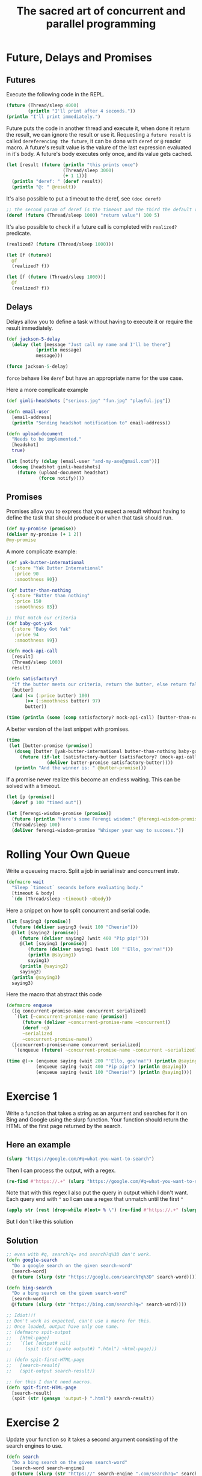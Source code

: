 #+title: The sacred art of concurrent and parallel programming

* Future, Delays and Promises
** Futures
Execute the following code in the REPL.
#+begin_src clojure
(future (Thread/sleep 4000)
        (println "I'll print after 4 seconds."))
(println "I'll print immediately.")
#+end_src

#+RESULTS:
: Please reevaluate when nREPL is connected
Future puts the code in another thread and execute it, when done it return the result, we can ignore the result or use it.
Requesting a ~future result~ is called ~dereferencing the future~, it can be done with ~deref~ or ~@~ reader macro.
A future's result value is the valure of the last expression evaluated in it's body.
A future's body executes only once, and its value gets cached.
#+begin_src clojure :results output
(let [result (future (println "this prints once")
                     (Thread/sleep 3000)
                     (+ 1 1))]
  (println "deref: " (deref result))
  (println "@: " @result))
#+end_src

#+RESULTS:
: this prints once
: deref:  2
: @:  2

It's also possible to put a timeout to the deref, see ~(doc deref)~

#+begin_src clojure
;; the second param of deref is the timeout and the third the default value for the timeout
(deref (future (Thread/sleep 1000) "return value") 100 5)
#+end_src

#+RESULTS:
: 5

It's also possible to check if a future call is completed with ~realized?~ predicate.

#+begin_src clojure
(realized? (future (Thread/sleep 1000)))

(let [f (future)]
  @f
  (realized? f))

(let [f (future (Thread/sleep 1000))]
  @f
  (realized? f))
#+end_src

#+RESULTS:
| false |
| true  |
| true  |
** Delays
Delays allow you to define a task without having to execute it or require the result immediately.

#+begin_src clojure
(def jackson-5-delay
  (delay (let [message "Just call my name and I'll be there"]
           (println message)
           message)))

(force jackson-5-delay)
#+end_src

#+RESULTS:
| #'user/jackson-5-delay                |
| "Just call my name and I'll be there" |

~force~ behave like ~deref~ but have an appropriate name for the use case.

Here a more complicate example
#+begin_src clojure
(def gimli-headshots ["serious.jpg" "fun.jpg" "playful.jpg"])

(defn email-user
  [email-address]
  (println "Sending headshot notification to" email-address))

(defn upload-document
  "Needs to be implemented."
  [headshot]
  true)

(let [notify (delay (email-user "and-my-axe@gmail.com"))]
  (doseq [headshot gimli-headshots]
    (future (upload-document headshot)
            (force notify))))
#+end_src

#+RESULTS:
| #'user/gimli-headshots |
| #'user/email-user      |
| #'user/upload-document |
** Promises
Promises allow you to express that you expect a result without having to define the task that should produce it or when that task should run.
#+begin_src clojure
(def my-promise (promise))
(deliver my-promise (+ 1 2))
@my-promise
#+end_src

#+RESULTS:
| #'user/my-promise                            |
| #promise[{:status :ready, :val 3} 0xe35361b] |
| 3                                            |

A more complicate example:
#+begin_src clojure
(def yak-butter-international
  {:store "Yak Butter International"
   :price 90
   :smoothness 90})

(def butter-than-nothing
  {:store "Butter than nothing"
   :price 150
   :smoothness 83})

;; that match our criteria
(def baby-got-yak
  {:store "Baby Got Yak"
   :price 94
   :smoothness 99})

(defn mock-api-call
  [result]
  (Thread/sleep 1000)
  result)

(defn satisfactory?
  "If the butter meets our criteria, return the butter, else return false."
  [butter]
  (and (<= (:price butter) 100)
       (>= (:smoothness butter) 97)
       butter))
#+end_src

#+RESULTS:
| #'user/yak-butter-international |
| #'user/butter-than-nothing      |
| #'user/baby-got-yak             |
| #'user/mock-api-call            |
| #'user/satisfactory?            |

#+begin_src clojure :results output
(time (println (some (comp satisfactory? mock-api-call) [butter-than-nothing yak-butter-international baby-got-yak])))
#+end_src

#+RESULTS:
: {:store Baby Got Yak, :price 94, :smoothness 99}
: "Elapsed time: 3002.994554 msecs"

A better version of the last snippet with promises.
#+begin_src clojure :results output
(time
 (let [butter-promise (promise)]
   (doseq [butter [yak-butter-international butter-than-nothing baby-got-yak]]
     (future (if-let [satisfactory-butter (satisfactory? (mock-api-call butter))]
               (deliver butter-promise satisfactory-butter))))
   (println "And the winner is: " @butter-promise)))
#+end_src

#+RESULTS:
: And the winner is:  {:store Baby Got Yak, :price 94, :smoothness 99}
: "Elapsed time: 1003.516464 msecs"

If a promise never realize this become an endless waiting.
This can be solved with a timeout.

#+begin_src clojure
(let [p (promise)]
  (deref p 100 "timed out"))
#+end_src

#+RESULTS:
: timed out

#+begin_src clojure
(let [ferengi-wisdom-promise (promise)]
  (future (println "Here's some Ferengi wisdom:" @ferengi-wisdom-promise))
  (Thread/sleep 100)
  (deliver ferengi-wisdom-promise "Whisper your way to success."))
#+end_src

#+RESULTS:
: #promise[{:status :ready, :val "Whisper your way to success."} 0x40324424]
* Rolling Your Own Queue
Write a queueing macro.
Split a job in serial instr and concurrent instr.
#+begin_src clojure
(defmacro wait
  "Sleep `timeout` seconds before evaluating body."
  [timeout & body]
  `(do (Thread/sleep ~timeout) ~@body))
#+end_src

#+RESULTS:
: #'user/wait

Here a snippet on how to split concurrent and serial code.

#+begin_src clojure :results output
(let [saying3 (promise)]
  (future (deliver saying3 (wait 100 "Cheerio")))
  @(let [saying2 (promise)]
     (future (deliver saying2 (wait 400 "Pip pip!")))
     @(let [saying1 (promise)]
        (future (deliver saying1 (wait 100 "'Ello, gov'na!")))
        (println @saying1)
        saying1)
     (println @saying2)
     saying2)
  (println @saying3)
  saying3)
#+end_src

#+RESULTS:
: 'Ello, gov'na!
: Pip pip!
: Cheerio

Here the macro that abstract this code
#+begin_src clojure
(defmacro enqueue
  ([q concurrent-promise-name concurrent serialized]
   `(let [~concurrent-promise-name (promise)]
      (future (deliver ~concurrent-promise-name ~concurrent))
      (deref ~q)
      ~serialized
      ~concurrent-promise-name))
  ([concurrent-promise-name concurrent serialized]
   `(enqueue (future) ~concurrent-promise-name ~concurrent ~serialized)))
#+end_src

#+RESULTS:
: #'user/enqueue

#+begin_src clojure :results output
(time @(-> (enqueue saying (wait 200 "'Ello, gov'na!") (println @saying))
           (enqueue saying (wait 400 "Pip pip!") (println @saying))
           (enqueue saying (wait 100 "Cheerio!") (println @saying))))
#+end_src

#+RESULTS:
: 'Ello, gov'na!
: Pip pip!
: Cheerio!
: "Elapsed time: 401.595555 msecs"
* Exercise 1
Write a function that takes a string as an argument and searches for it on Bing and Google using the slurp function.
Your function should return the HTML of the first page returned by the search.
** Here an example
#+begin_src clojure
(slurp "https://google.com/#q=what-you-want-to-search")
#+end_src
Then I can process the output, with a regex.
#+begin_src clojure
(re-find #"https://.+" (slurp "https://google.com/#q=what-you-want-to-search"))
#+end_src
Note that with this regex I also put the query in output which I don't want.
Each query end with ~"~ so I can use a regex that unmatch until the first ~"~
#+begin_src clojure
(apply str (rest (drop-while #(not= % \") (re-find #"https://.+" (slurp "https://google.com/#q=what-you-want-to-search")))))
#+end_src
But I don't like this solution
** Solution
#+begin_src clojure
;; even with #q, search?q= and search?q%3D don't work.
(defn google-search
  "Do a google search on the given search-word"
  [search-word]
  @(future (slurp (str "https://google.com/search?q%3D" search-word))))

(defn bing-search
  "Do a bing search on the given search-word"
  [search-word]
  @(future (slurp (str "https://bing.com/search?q=" search-word))))

;; Idiot!!!
;; Don't work as expected, can't use a macro for this.
;; Once loaded, output have only one name.
;; (defmacro spit-output
;;   [html-page]
;;   `(let [output# nil]
;;     (spit (str (quote output#) ".html") ~html-page)))

;; (defn spit-first-HTML-page
;;   [search-result]
;;   (spit-output search-result))

;; for this I don't need macros.
(defn spit-first-HTML-page
  [search-result]
  (spit (str (gensym 'output-) ".html") search-result))
#+end_src

#+RESULTS:
| #'user/google-search        |
| #'user/bing-search          |
| #'user/spit-output          |
| #'user/spit-first-HTML-page |
* Exercise 2
Update your function so it takes a second argument consisting of the search engines to use.
#+begin_src clojure
(defn search
  "Do a bing search on the given search-word"
  [search-word search-engine]
  @(future (slurp (str "https://" search-engine ".com/search?q=" search-word))))
#+end_src

#+RESULTS:
: #'user/search
* Exercise 3
Create a new function that takes a search term and search engines as arguments, and returns a vector of the URLs from the first page of search results from each search engine.
#+begin_src clojure
(defn extract-URLs
  [html-page]
  (into [] (re-seq #"https://[^\"]*" html-page)))
#+end_src

#+RESULTS:
: #'user/extract-URLs
* Note on the exercise
I implemented the exercise in a way that when I call ~search~ it return the result of the search, but since the other function work on the html page I can return a future.
